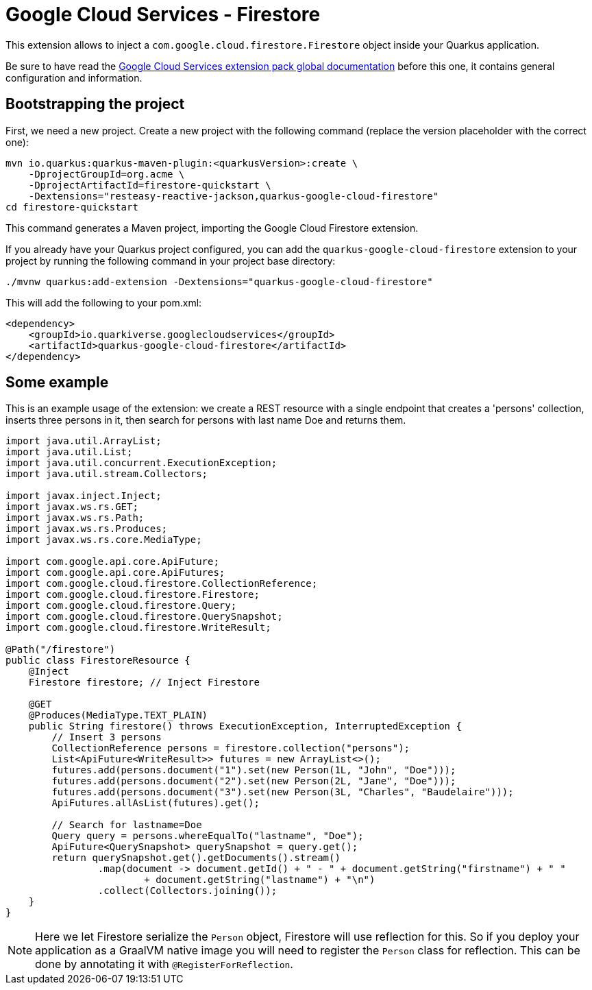 = Google Cloud Services - Firestore

This extension allows to inject a `com.google.cloud.firestore.Firestore` object inside your Quarkus application.

Be sure to have read the https://quarkiverse.github.io/quarkiverse-docs/quarkus-google-cloud-services/main/index.html[Google Cloud Services extension pack global documentation] before this one, it contains general configuration and information.

== Bootstrapping the project

First, we need a new project. Create a new project with the following command (replace the version placeholder with the correct one):

[source,shell script]
----
mvn io.quarkus:quarkus-maven-plugin:<quarkusVersion>:create \
    -DprojectGroupId=org.acme \
    -DprojectArtifactId=firestore-quickstart \
    -Dextensions="resteasy-reactive-jackson,quarkus-google-cloud-firestore"
cd firestore-quickstart
----

This command generates a Maven project, importing the Google Cloud Firestore extension.

If you already have your Quarkus project configured, you can add the `quarkus-google-cloud-firestore` extension to your project by running the following command in your project base directory:

[source,shell script]
----
./mvnw quarkus:add-extension -Dextensions="quarkus-google-cloud-firestore"
----

This will add the following to your pom.xml:

[source,xml]
----
<dependency>
    <groupId>io.quarkiverse.googlecloudservices</groupId>
    <artifactId>quarkus-google-cloud-firestore</artifactId>
</dependency>
----

== Some example

This is an example usage of the extension: we create a REST resource with a single endpoint that creates a 'persons' collection,
inserts three persons in it, then search for persons with last name Doe and returns them.

[source,java]
----
import java.util.ArrayList;
import java.util.List;
import java.util.concurrent.ExecutionException;
import java.util.stream.Collectors;

import javax.inject.Inject;
import javax.ws.rs.GET;
import javax.ws.rs.Path;
import javax.ws.rs.Produces;
import javax.ws.rs.core.MediaType;

import com.google.api.core.ApiFuture;
import com.google.api.core.ApiFutures;
import com.google.cloud.firestore.CollectionReference;
import com.google.cloud.firestore.Firestore;
import com.google.cloud.firestore.Query;
import com.google.cloud.firestore.QuerySnapshot;
import com.google.cloud.firestore.WriteResult;

@Path("/firestore")
public class FirestoreResource {
    @Inject
    Firestore firestore; // Inject Firestore

    @GET
    @Produces(MediaType.TEXT_PLAIN)
    public String firestore() throws ExecutionException, InterruptedException {
        // Insert 3 persons
        CollectionReference persons = firestore.collection("persons");
        List<ApiFuture<WriteResult>> futures = new ArrayList<>();
        futures.add(persons.document("1").set(new Person(1L, "John", "Doe")));
        futures.add(persons.document("2").set(new Person(2L, "Jane", "Doe")));
        futures.add(persons.document("3").set(new Person(3L, "Charles", "Baudelaire")));
        ApiFutures.allAsList(futures).get();

        // Search for lastname=Doe
        Query query = persons.whereEqualTo("lastname", "Doe");
        ApiFuture<QuerySnapshot> querySnapshot = query.get();
        return querySnapshot.get().getDocuments().stream()
                .map(document -> document.getId() + " - " + document.getString("firstname") + " "
                        + document.getString("lastname") + "\n")
                .collect(Collectors.joining());
    }
}
----

NOTE: Here we let Firestore serialize the `Person` object, Firestore will use reflection for this.
So if you deploy your application as a GraalVM native image you will need to register the `Person` class for reflection.
This can be done by annotating it with `@RegisterForReflection`.
